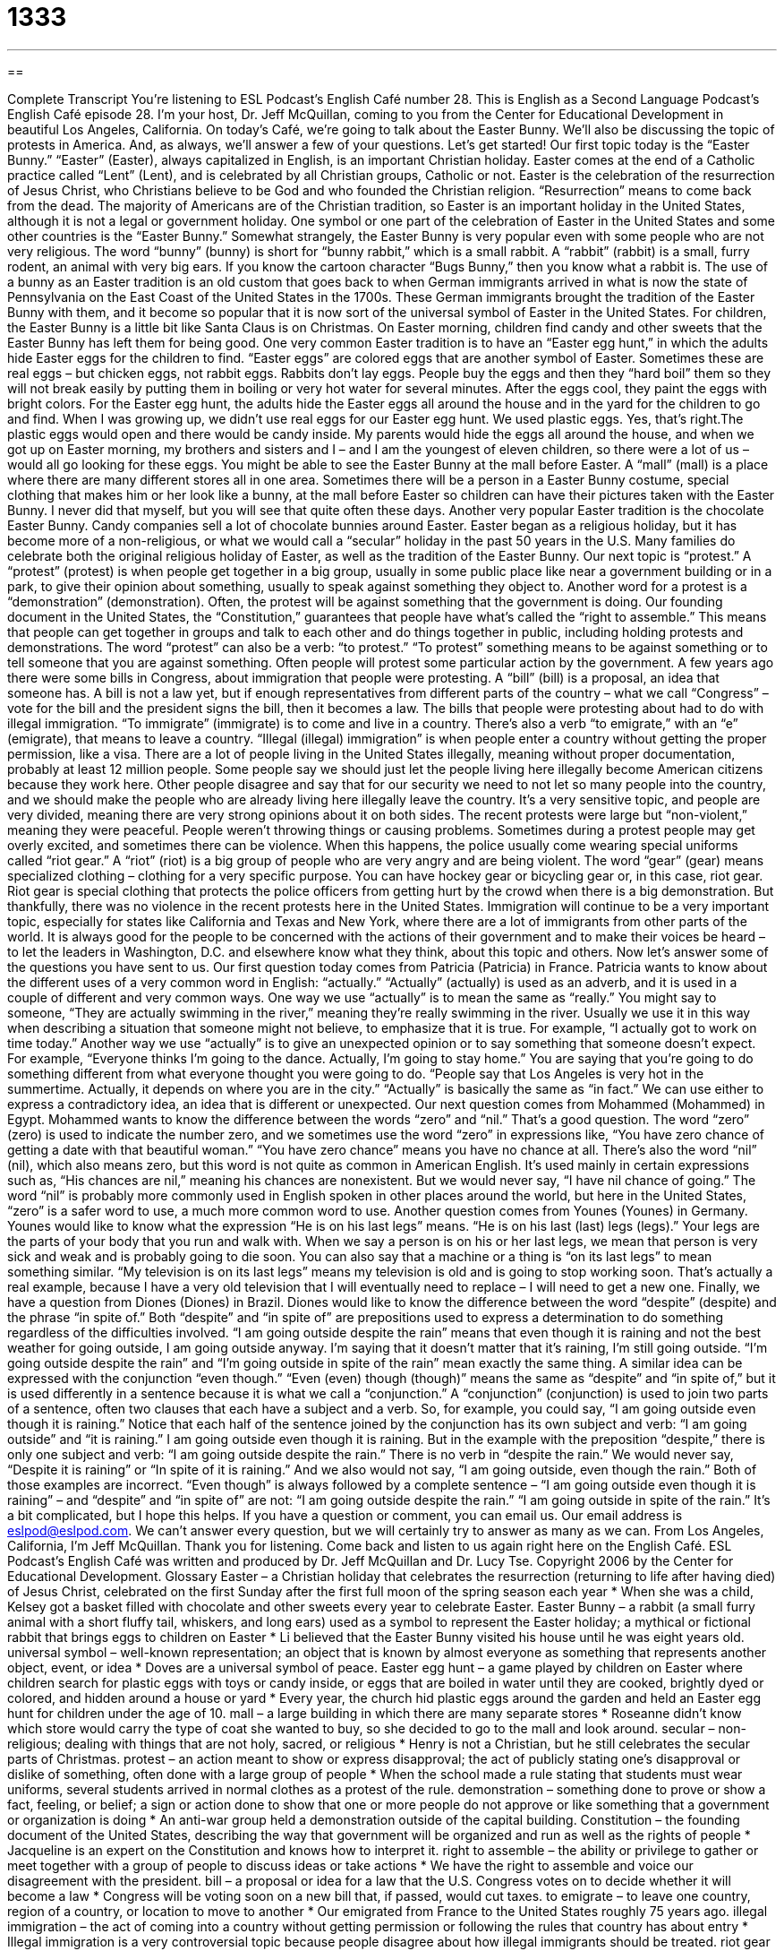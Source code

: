 = 1333
:toc: left
:toclevels: 3
:sectnums:
:stylesheet: ../../../myAdocCss.css

'''

== 

Complete Transcript
You're listening to ESL Podcast’s English Café number 28.
This is English as a Second Language Podcast’s English Café episode 28. I'm your host, Dr. Jeff McQuillan, coming to you from the Center for Educational Development in beautiful Los Angeles, California.
On today’s Café, we’re going to talk about the Easter Bunny. We’ll also be discussing the topic of protests in America. And, as always, we’ll answer a few of your questions. Let’s get started!
Our first topic today is the “Easter Bunny.” “Easter” (Easter), always capitalized in English, is an important Christian holiday. Easter comes at the end of a Catholic practice called “Lent” (Lent), and is celebrated by all Christian groups, Catholic or not. Easter is the celebration of the resurrection of Jesus Christ, who Christians believe to be God and who founded the Christian religion. “Resurrection” means to come back from the dead. The majority of Americans are of the Christian tradition, so Easter is an important holiday in the United States, although it is not a legal or government holiday.
One symbol or one part of the celebration of Easter in the United States and some other countries is the “Easter Bunny.” Somewhat strangely, the Easter Bunny is very popular even with some people who are not very religious. The word “bunny” (bunny) is short for “bunny rabbit,” which is a small rabbit. A “rabbit” (rabbit) is a small, furry rodent, an animal with very big ears. If you know the cartoon character “Bugs Bunny,” then you know what a rabbit is. The use of a bunny as an Easter tradition is an old custom that goes back to when German immigrants arrived in what is now the state of Pennsylvania on the East Coast of the United States in the 1700s. These German immigrants brought the tradition of the Easter Bunny with them, and it become so popular that it is now sort of the universal symbol of Easter in the United States.
For children, the Easter Bunny is a little bit like Santa Claus is on Christmas. On Easter morning, children find candy and other sweets that the Easter Bunny has left them for being good. One very common Easter tradition is to have an “Easter egg hunt,” in which the adults hide Easter eggs for the children to find. “Easter eggs” are colored eggs that are another symbol of Easter. Sometimes these are real eggs – but chicken eggs, not rabbit eggs. Rabbits don’t lay eggs. People buy the eggs and then they “hard boil” them so they will not break easily by putting them in boiling or very hot water for several minutes. After the eggs cool, they paint the eggs with bright colors.
For the Easter egg hunt, the adults hide the Easter eggs all around the house and in the yard for the children to go and find. When I was growing up, we didn’t use real eggs for our Easter egg hunt. We used plastic eggs. Yes, that’s right.The plastic eggs would open and there would be candy inside. My parents would hide the eggs all around the house, and when we got up on Easter morning, my brothers and sisters and I – and I am the youngest of eleven children, so there were a lot of us – would all go looking for these eggs.
You might be able to see the Easter Bunny at the mall before Easter. A “mall” (mall) is a place where there are many different stores all in one area. Sometimes there will be a person in a Easter Bunny costume, special clothing that makes him or her look like a bunny, at the mall before Easter so children can have their pictures taken with the Easter Bunny. I never did that myself, but you will see that quite often these days. Another very popular Easter tradition is the chocolate Easter Bunny. Candy companies sell a lot of chocolate bunnies around Easter. Easter began as a religious holiday, but it has become more of a non-religious, or what we would call a “secular” holiday in the past 50 years in the U.S. Many families do celebrate both the original religious holiday of Easter, as well as the tradition of the Easter Bunny.
Our next topic is “protest.” A “protest” (protest) is when people get together in a big group, usually in some public place like near a government building or in a park, to give their opinion about something, usually to speak against something they object to. Another word for a protest is a “demonstration” (demonstration). Often, the protest will be against something that the government is doing. Our founding document in the United States, the “Constitution,” guarantees that people have what’s called the “right to assemble.” This means that people can get together in groups and talk to each other and do things together in public, including holding protests and demonstrations.
The word “protest” can also be a verb: “to protest.” “To protest” something means to be against something or to tell someone that you are against something. Often people will protest some particular action by the government. A few years ago there were some bills in Congress, about immigration that people were protesting. A “bill” (bill) is a proposal, an idea that someone has. A bill is not a law yet, but if enough representatives from different parts of the country – what we call “Congress” – vote for the bill and the president signs the bill, then it becomes a law.
The bills that people were protesting about had to do with illegal immigration. “To immigrate” (immigrate) is to come and live in a country. There’s also a verb “to emigrate,” with an “e” (emigrate), that means to leave a country. “Illegal (illegal) immigration” is when people enter a country without getting the proper permission, like a visa. There are a lot of people living in the United States illegally, meaning without proper documentation, probably at least 12 million people.
Some people say we should just let the people living here illegally become American citizens because they work here. Other people disagree and say that for our security we need to not let so many people into the country, and we should make the people who are already living here illegally leave the country. It’s a very sensitive topic, and people are very divided, meaning there are very strong opinions about it on both sides.
The recent protests were large but “non-violent,” meaning they were peaceful. People weren’t throwing things or causing problems. Sometimes during a protest people may get overly excited, and sometimes there can be violence. When this happens, the police usually come wearing special uniforms called “riot gear.” A “riot” (riot) is a big group of people who are very angry and are being violent. The word “gear” (gear) means specialized clothing – clothing for a very specific purpose. You can have hockey gear or bicycling gear or, in this case, riot gear. Riot gear is special clothing that protects the police officers from getting hurt by the crowd when there is a big demonstration.
But thankfully, there was no violence in the recent protests here in the United States. Immigration will continue to be a very important topic, especially for states like California and Texas and New York, where there are a lot of immigrants from other parts of the world. It is always good for the people to be concerned with the actions of their government and to make their voices be heard – to let the leaders in Washington, D.C. and elsewhere know what they think, about this topic and others.
Now let’s answer some of the questions you have sent to us.
Our first question today comes from Patricia (Patricia) in France. Patricia wants to know about the different uses of a very common word in English: “actually.” “Actually” (actually) is used as an adverb, and it is used in a couple of different and very common ways. One way we use “actually” is to mean the same as “really.” You might say to someone, “They are actually swimming in the river,” meaning they’re really swimming in the river. Usually we use it in this way when describing a situation that someone might not believe, to emphasize that it is true. For example, “I actually got to work on time today.”
Another way we use “actually” is to give an unexpected opinion or to say something that someone doesn’t expect. For example, “Everyone thinks I’m going to the dance. Actually, I’m going to stay home.” You are saying that you’re going to do something different from what everyone thought you were going to do. “People say that Los Angeles is very hot in the summertime. Actually, it depends on where you are in the city.” “Actually” is basically the same as “in fact.” We can use either to express a contradictory idea, an idea that is different or unexpected.
Our next question comes from Mohammed (Mohammed) in Egypt. Mohammed wants to know the difference between the words “zero” and “nil.” That’s a good question. The word “zero” (zero) is used to indicate the number zero, and we sometimes use the word “zero” in expressions like, “You have zero chance of getting a date with that beautiful woman.” “You have zero chance” means you have no chance at all.
There’s also the word “nil” (nil), which also means zero, but this word is not quite as common in American English. It’s used mainly in certain expressions such as, “His chances are nil,” meaning his chances are nonexistent. But we would never say, “I have nil chance of going.” The word “nil” is probably more commonly used in English spoken in other places around the world, but here in the United States, “zero” is a safer word to use, a much more common word to use.
Another question comes from Younes (Younes) in Germany. Younes would like to know what the expression “He is on his last legs” means. “He is on his last (last) legs (legs).” Your legs are the parts of your body that you run and walk with. When we say a person is on his or her last legs, we mean that person is very sick and weak and is probably going to die soon.
You can also say that a machine or a thing is “on its last legs” to mean something similar. “My television is on its last legs” means my television is old and is going to stop working soon. That’s actually a real example, because I have a very old television that I will eventually need to replace – I will need to get a new one.
Finally, we have a question from Diones (Diones) in Brazil. Diones would like to know the difference between the word “despite” (despite) and the phrase “in spite of.” Both “despite” and “in spite of” are prepositions used to express a determination to do something regardless of the difficulties involved. “I am going outside despite the rain” means that even though it is raining and not the best weather for going outside, I am going outside anyway. I’m saying that it doesn’t matter that it’s raining, I’m still going outside. “I’m going outside despite the rain” and “I’m going outside in spite of the rain” mean exactly the same thing.
A similar idea can be expressed with the conjunction “even though.” “Even (even) though (though)” means the same as “despite” and “in spite of,” but it is used differently in a sentence because it is what we call a “conjunction.” A “conjunction” (conjunction) is used to join two parts of a sentence, often two clauses that each have a subject and a verb. So, for example, you could say, “I am going outside even though it is raining.” Notice that each half of the sentence joined by the conjunction has its own subject and verb: “I am going outside” and “it is raining.” I am going outside even though it is raining.
But in the example with the preposition “despite,” there is only one subject and verb: “I am going outside despite the rain.” There is no verb in “despite the rain.” We would never say, “Despite it is raining” or “In spite of it is raining.” And we also would not say, “I am going outside, even though the rain.” Both of those examples are incorrect. “Even though” is always followed by a complete sentence – “I am going outside even though it is raining” – and “despite” and “in spite of” are not: “I am going outside despite the rain.” “I am going outside in spite of the rain.” It’s a bit complicated, but I hope this helps.
If you have a question or comment, you can email us. Our email address is eslpod@eslpod.com. We can’t answer every question, but we will certainly try to answer as many as we can.
From Los Angeles, California, I'm Jeff McQuillan. Thank you for listening. Come back and listen to us again right here on the English Café.
ESL Podcast’s English Café was written and produced by Dr. Jeff McQuillan and Dr. Lucy Tse. Copyright 2006 by the Center for Educational Development.
Glossary
Easter – a Christian holiday that celebrates the resurrection (returning to life after having died) of Jesus Christ, celebrated on the first Sunday after the first full moon of the spring season each year
* When she was a child, Kelsey got a basket filled with chocolate and other sweets every year to celebrate Easter.
Easter Bunny – a rabbit (a small furry animal with a short fluffy tail, whiskers, and long ears) used as a symbol to represent the Easter holiday; a mythical or fictional rabbit that brings eggs to children on Easter
* Li believed that the Easter Bunny visited his house until he was eight years old.
universal symbol – well-known representation; an object that is known by almost everyone as something that represents another object, event, or idea
* Doves are a universal symbol of peace.
Easter egg hunt – a game played by children on Easter where children search for plastic eggs with toys or candy inside, or eggs that are boiled in water until they are cooked, brightly dyed or colored, and hidden around a house or yard
* Every year, the church hid plastic eggs around the garden and held an Easter egg hunt for children under the age of 10.
mall – a large building in which there are many separate stores
* Roseanne didn’t know which store would carry the type of coat she wanted to buy, so she decided to go to the mall and look around.
secular – non-religious; dealing with things that are not holy, sacred, or religious
* Henry is not a Christian, but he still celebrates the secular parts of Christmas.
protest – an action meant to show or express disapproval; the act of publicly stating one's disapproval or dislike of something, often done with a large group of people
* When the school made a rule stating that students must wear uniforms, several students arrived in normal clothes as a protest of the rule.
demonstration – something done to prove or show a fact, feeling, or belief; a sign or action done to show that one or more people do not approve or like something that a government or organization is doing
* An anti-war group held a demonstration outside of the capital building.
Constitution – the founding document of the United States, describing the way that government will be organized and run as well as the rights of people
* Jacqueline is an expert on the Constitution and knows how to interpret it.
right to assemble – the ability or privilege to gather or meet together with a group of people to discuss ideas or take actions
* We have the right to assemble and voice our disagreement with the president.
bill – a proposal or idea for a law that the U.S. Congress votes on to decide whether it will become a law
* Congress will be voting soon on a new bill that, if passed, would cut taxes.
to emigrate – to leave one country, region of a country, or location to move to another
* Our emigrated from France to the United States roughly 75 years ago.
illegal immigration – the act of coming into a country without getting permission or following the rules that country has about entry
* Illegal immigration is a very controversial topic because people disagree about how illegal immigrants should be treated.
riot gear – protective clothing, including helmets worn over the head and thick vests worn over the chest that can stop bullets, usually worn by police when they enter large crowds that may try to cause physical harm
* When an angry mob broke out after the election, the police had to show up in riot gear to calm the violent crowd.
actually – really; used to emphasize or give attention to something that is unexpected or surprising
* Gena thought that Fyodor had no interest in baseball, but actually, he has always been a huge fan.
zero – “0,” a number representing none; no or non-existent
* Maye knew that there was zero chance of her passing the exam.
nil – none; nothing; of no value
* The painting looked like it could be expensive, but it was worth nil.
on (one's) last legs – very sick or very ill and probably going to die; likely to stop working soon
* Sidney had his old toaster for 15 years, but he could tell that it was on its last legs and could stop working at any moment.
in spite of – despite; even though; a phrase used to state that an action is being done even though something else has happened that would make that action unexpected
* Natasha decided to go to class in spite of the fact that she had a terrible headache.
What Insiders Know
Tax Return Fraud
Americans “file” (send in) their tax returns every spring to the “federal” (national) government. Everyone who works has to pay a certain amount of money in income taxes to the government, but if you don’t make a lot of money, the government gives you that money back in a “tax refund” the following year.
To get your tax refund check, you have to file your tax return sometime between January 1st and April 15th. The government then normally sends you a check, but if you are very poor and don’t have a bank account, they will send you a debit card with the money on the card. A “debit card” is like a credit card, except that it has a certain amount of money on it already.
In order to file a tax return, you have to “put down” (write down) your name, your “social security number” (a national identification number), the amount of money you “earned” (were paid at your job), and the amount of taxes you paid. These returns are now filed mostly electronically, either by using your own computer or going to a company that will file them for you. However, it is “possible” and not difficult to use someone else’s identity (including their name, address, social security number, etc.) to file a return, and if you file it before the real person files his or her return, the government may not realize what is happening and send you someone else’s refund!
This problem has become more common as more and more people have their identities stolen on the Internet or other places. In 2010, it is estimated that there were more than two million false returns, costing the U.S. government more than five billion dollars.